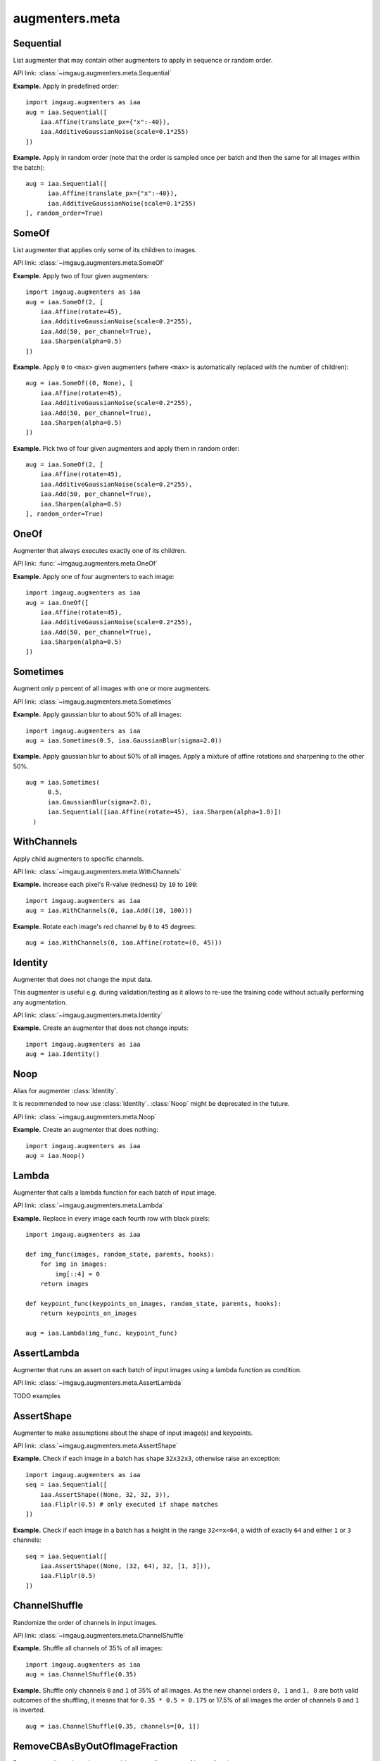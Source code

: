 ***************
augmenters.meta
***************

Sequential
----------

List augmenter that may contain other augmenters to apply in sequence
or random order.

API link: :class:`~imgaug.augmenters.meta.Sequential`

**Example.**
Apply in predefined order::

    import imgaug.augmenters as iaa
    aug = iaa.Sequential([
        iaa.Affine(translate_px={"x":-40}),
        iaa.AdditiveGaussianNoise(scale=0.1*255)
    ])

.. figure:: ../../images/overview_of_augmenters/meta/sequential.jpg
    :alt: Sequential

**Example.**
Apply in random order (note that the order is sampled once per batch and then
the same for all images within the batch)::

    aug = iaa.Sequential([
          iaa.Affine(translate_px={"x":-40}),
          iaa.AdditiveGaussianNoise(scale=0.1*255)
    ], random_order=True)

.. figure:: ../../images/overview_of_augmenters/meta/sequential_random_order.jpg
    :alt: Sequential with random order


SomeOf
------

List augmenter that applies only some of its children to images.

API link: :class:`~imgaug.augmenters.meta.SomeOf`

**Example.**
Apply two of four given augmenters::

    import imgaug.augmenters as iaa
    aug = iaa.SomeOf(2, [
        iaa.Affine(rotate=45),
        iaa.AdditiveGaussianNoise(scale=0.2*255),
        iaa.Add(50, per_channel=True),
        iaa.Sharpen(alpha=0.5)
    ])

.. figure:: ../../images/overview_of_augmenters/meta/someof.jpg
    :alt: SomeOf

**Example.**
Apply ``0`` to ``<max>`` given augmenters (where ``<max>`` is automatically
replaced with the number of children)::

    aug = iaa.SomeOf((0, None), [
        iaa.Affine(rotate=45),
        iaa.AdditiveGaussianNoise(scale=0.2*255),
        iaa.Add(50, per_channel=True),
        iaa.Sharpen(alpha=0.5)
    ])

.. figure:: ../../images/overview_of_augmenters/meta/someof_0_to_none.jpg
    :alt: SomeOf 0 to None

**Example.**
Pick two of four given augmenters and apply them in random order::

    aug = iaa.SomeOf(2, [
        iaa.Affine(rotate=45),
        iaa.AdditiveGaussianNoise(scale=0.2*255),
        iaa.Add(50, per_channel=True),
        iaa.Sharpen(alpha=0.5)
    ], random_order=True)

.. figure:: ../../images/overview_of_augmenters/meta/someof_random_order.jpg
    :alt: SomeOf random order


OneOf
-----

Augmenter that always executes exactly one of its children.

API link: :func:`~imgaug.augmenters.meta.OneOf`

**Example.**
Apply one of four augmenters to each image::

    import imgaug.augmenters as iaa
    aug = iaa.OneOf([
        iaa.Affine(rotate=45),
        iaa.AdditiveGaussianNoise(scale=0.2*255),
        iaa.Add(50, per_channel=True),
        iaa.Sharpen(alpha=0.5)
    ])

.. figure:: ../../images/overview_of_augmenters/meta/oneof.jpg
    :alt: OneOf


Sometimes
---------

Augment only p percent of all images with one or more augmenters.

API link: :class:`~imgaug.augmenters.meta.Sometimes`

**Example.**
Apply gaussian blur to about 50% of all images::

    import imgaug.augmenters as iaa
    aug = iaa.Sometimes(0.5, iaa.GaussianBlur(sigma=2.0))

.. figure:: ../../images/overview_of_augmenters/meta/sometimes.jpg
    :alt: Sometimes

**Example.**
Apply gaussian blur to about 50% of all images. Apply a mixture of affine
rotations and sharpening to the other 50%. ::

    aug = iaa.Sometimes(
          0.5,
          iaa.GaussianBlur(sigma=2.0),
          iaa.Sequential([iaa.Affine(rotate=45), iaa.Sharpen(alpha=1.0)])
      )

.. figure:: ../../images/overview_of_augmenters/meta/sometimes_if_else.jpg
    :alt: Sometimes if else


WithChannels
------------

Apply child augmenters to specific channels.

API link: :class:`~imgaug.augmenters.meta.WithChannels`

**Example.**
Increase each pixel's R-value (redness) by ``10`` to ``100``::

    import imgaug.augmenters as iaa
    aug = iaa.WithChannels(0, iaa.Add((10, 100)))

.. figure:: ../../images/overview_of_augmenters/meta/withchannels.jpg
    :alt: WithChannels

**Example.**
Rotate each image's red channel by ``0`` to ``45`` degrees::

    aug = iaa.WithChannels(0, iaa.Affine(rotate=(0, 45)))

.. figure:: ../../images/overview_of_augmenters/meta/withchannels_affine.jpg
    :alt: WithChannels + Affine


Identity
--------

Augmenter that does not change the input data.

This augmenter is useful e.g. during validation/testing as it allows
to re-use the training code without actually performing any augmentation.

API link: :class:`~imgaug.augmenters.meta.Identity`

**Example.**
Create an augmenter that does not change inputs::

    import imgaug.augmenters as iaa
    aug = iaa.Identity()

.. figure:: ../../images/overview_of_augmenters/meta/identity.jpg
    :alt: Identity


Noop
----

Alias for augmenter :class:`Identity`.

It is recommended to now use :class:`Identity`. :class:`Noop` might be
deprecated in the future.

API link: :class:`~imgaug.augmenters.meta.Noop`

**Example.**
Create an augmenter that does nothing::

    import imgaug.augmenters as iaa
    aug = iaa.Noop()

.. figure:: ../../images/overview_of_augmenters/meta/noop.jpg
    :alt: Noop


Lambda
------

Augmenter that calls a lambda function for each batch of input image.

API link: :class:`~imgaug.augmenters.meta.Lambda`

**Example.**
Replace in every image each fourth row with black pixels::

    import imgaug.augmenters as iaa

    def img_func(images, random_state, parents, hooks):
        for img in images:
            img[::4] = 0
        return images

    def keypoint_func(keypoints_on_images, random_state, parents, hooks):
        return keypoints_on_images

    aug = iaa.Lambda(img_func, keypoint_func)

.. figure:: ../../images/overview_of_augmenters/meta/lambda.jpg
    :alt: Lambda


AssertLambda
------------

Augmenter that runs an assert on each batch of input images
using a lambda function as condition.

API link: :class:`~imgaug.augmenters.meta.AssertLambda`

TODO examples


AssertShape
-----------

Augmenter to make assumptions about the shape of input image(s)
and keypoints.

API link: :class:`~imgaug.augmenters.meta.AssertShape`

**Example.**
Check if each image in a batch has shape ``32x32x3``, otherwise raise an
exception::

    import imgaug.augmenters as iaa
    seq = iaa.Sequential([
        iaa.AssertShape((None, 32, 32, 3)),
        iaa.Fliplr(0.5) # only executed if shape matches
    ])

**Example.**
Check if each image in a batch has a height in the range ``32<=x<64``,
a width of exactly ``64`` and either ``1`` or ``3`` channels::

    seq = iaa.Sequential([
        iaa.AssertShape((None, (32, 64), 32, [1, 3])),
        iaa.Fliplr(0.5)
    ])


ChannelShuffle
--------------

Randomize the order of channels in input images.

API link: :class:`~imgaug.augmenters.meta.ChannelShuffle`

**Example.**
Shuffle all channels of 35% of all images::

    import imgaug.augmenters as iaa
    aug = iaa.ChannelShuffle(0.35)

.. figure:: ../../images/overview_of_augmenters/meta/channelshuffle.jpg
    :alt: ChannelShuffle

**Example.**
Shuffle only channels ``0`` and ``1`` of 35% of all images. As the new
channel orders ``0, 1`` and ``1, 0`` are both valid outcomes of the
shuffling, it means that for ``0.35 * 0.5 = 0.175`` or 17.5% of all images
the order of channels ``0`` and ``1`` is inverted. ::

    aug = iaa.ChannelShuffle(0.35, channels=[0, 1])

.. figure:: ../../images/overview_of_augmenters/meta/channelshuffle_limited_channels.jpg
    :alt: ChannelShuffle


RemoveCBAsByOutOfImageFraction
------------------------------

Remove coordinate-based augmentables exceeding an out of image fraction.

This augmenter inspects all coordinate-based augmentables (e.g.
bounding boxes, line strings) within a given batch and removes any such
augmentable which's out of image fraction is exactly a given value or
greater than that. The out of image fraction denotes the fraction of the
augmentable's area that is outside of the image, e.g. for a bounding box
that has half of its area outside of the image it would be ``0.5``.

API link: :class:`~imgaug.augmenters.meta.RemoveCBAsByOutOfImageFraction`

**Example.**
Translate all inputs by ``-100`` to ``100`` pixels on the x-axis, then
remove any coordinate-based augmentable (e.g. bounding boxes) which has
at least ``50%`` of its area outside of the image plane::

    import imgaug.augmenters as iaa
    aug = iaa.Sequential([
        iaa.Affine(translate_px={"x": (-100, 100)}),
        iaa.RemoveCBAsByOutOfImageFraction(0.5)
    ])

.. figure:: ../../images/overview_of_augmenters/meta/removecbasbyoutofimagefraction.jpg
    :alt: RemoveCBAsByOutOfImageFraction

**Example.**
Create a bounding box on an example image, then translate the image so that
``50%`` of the bounding box's area is outside of the image and compare
the effects and using ``RemoveCBAsByOutOfImageFraction`` with not using it. ::

    import imgaug as ia
    import imgaug.augmenters as iaa
    image = ia.quokka_square((100, 100))
    bb = ia.BoundingBox(x1=50-25, y1=0, x2=50+25, y2=100)
    bbsoi = ia.BoundingBoxesOnImage([bb], shape=image.shape)
    aug_without = iaa.Affine(translate_px={"x": 51})
    aug_with = iaa.Sequential([
        iaa.Affine(translate_px={"x": 51}),
        iaa.RemoveCBAsByOutOfImageFraction(0.5)
    ])

    image_without, bbsoi_without = aug_without(
        image=image, bounding_boxes=bbsoi)
    image_with, bbsoi_with = aug_with(
        image=image, bounding_boxes=bbsoi)

    assert len(bbsoi_without.bounding_boxes) == 1
    assert len(bbsoi_with.bounding_boxes) == 0

.. figure:: ../../images/overview_of_augmenters/meta/removecbasbyoutofimagefraction_comparison.jpg
    :alt: RemoveCBAsByOutOfImageFraction comparison with/without


ClipCBAsToImagePlanes
---------------------

Clip coordinate-based augmentables to areas within the image plane.

This augmenter inspects all coordinate-based augmentables (e.g.
bounding boxes, line strings) within a given batch and from each of them
parts that are outside of the image plane. Parts within the image plane
will be retained. This may e.g. shrink down bounding boxes. For keypoints,
it removes any single points outside of the image plane. Any augmentable
that is completely outside of the image plane will be removed.

API link: :class:`~imgaug.augmenters.meta.ClipCBAsToImagePlanes`

**Example.**
Translate input data on the x-axis by ``-100`` to ``100`` pixels,
then cut all coordinate-based augmentables (e.g. bounding boxes) down
to areas that are within the image planes of their corresponding images::

    import imgaug.augmenters as iaa
    aug = iaa.Sequential([
        iaa.Affine(translate_px={"x": (-100, 100)}),
        iaa.ClipCBAsToImagePlanes()
    ])

.. figure:: ../../images/overview_of_augmenters/meta/clipcbastoimageplanes.jpg
    :alt: ClipCBAsToImagePlanes
